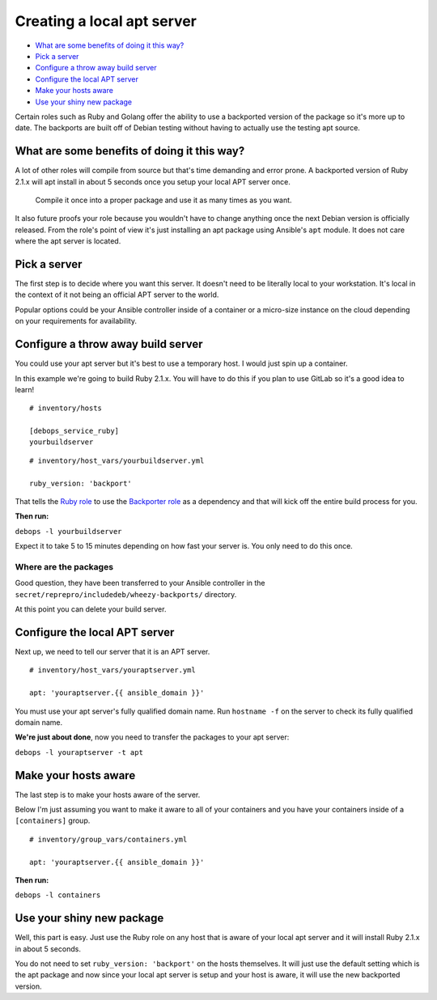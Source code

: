 Creating a local apt server
===========================

- `What are some benefits of doing it this way?`_
- `Pick a server`_
- `Configure a throw away build server`_
- `Configure the local APT server`_
- `Make your hosts aware`_
- `Use your shiny new package`_

Certain roles such as Ruby and Golang offer the ability to use a backported
version of the package so it's more up to date. The backports are built off of
Debian testing without having to actually use the testing apt source.

What are some benefits of doing it this way?
--------------------------------------------

A lot of other roles will compile from source  but that's time demanding and
error prone. A backported version of Ruby 2.1.x will apt install in about 5
seconds once you setup your local APT server once.

    Compile it once into a proper package and use it as many times as you want.

It also future proofs your role because you wouldn't have to change anything
once the next Debian version is officially released. From the role's point of view it's just
installing an apt package using Ansible's ``apt`` module. It does not care where
the apt server is located.

Pick a server
-------------

The first step is to decide where you want this server. It doesn't need to be
literally local to your workstation. It's local in the context of it not being
an official APT server to the world.

Popular options could be your Ansible controller inside of a container or a
micro-size instance on the cloud depending on your requirements for availability.

Configure a throw away build server
-----------------------------------

You could use your apt server but it's best to use a temporary host. I would
just spin up a container.

In this example we're going to build Ruby 2.1.x. You will have to do this if
you plan to use GitLab so it's a good idea to learn!

::

  # inventory/hosts

  [debops_service_ruby]
  yourbuildserver

::

  # inventory/host_vars/yourbuildserver.yml

  ruby_version: 'backport'

That tells the `Ruby role <https://github.com/debops/ansible-ruby>`_ to use
the `Backporter role <https://github.com/debops/ansible-backporter>`_ as a
dependency and that will kick off the entire build process for you.

**Then run:**

``debops -l yourbuildserver``

Expect it to take 5 to 15 minutes depending on how fast your server is. You only
need to do this once.

Where are the packages
~~~~~~~~~~~~~~~~~~~~~~

Good question, they have been transferred to your Ansible controller in the
``secret/reprepro/includedeb/wheezy-backports/`` directory.

At this point you can delete your build server.

Configure the local APT server
------------------------------

Next up, we need to tell our server that it is an APT server.

::

  # inventory/host_vars/youraptserver.yml

  apt: 'youraptserver.{{ ansible_domain }}'

You must use your apt server's fully qualified domain name. Run ``hostname -f`` on
the server to check its fully qualified domain name.

**We're just about done**, now you need to transfer the packages to your apt server:

``debops -l youraptserver -t apt``

Make your hosts aware
---------------------

The last step is to make your hosts aware of the server.

Below I'm just assuming you want to make it aware to all of your containers and
you have your containers inside of a ``[containers]`` group.

::

    # inventory/group_vars/containers.yml

    apt: 'youraptserver.{{ ansible_domain }}'

**Then run:**

``debops -l containers``

Use your shiny new package
--------------------------

Well, this part is easy. Just use the Ruby role on any host that is aware of
your local apt server and it will install Ruby 2.1.x in about 5 seconds.

You do not need to set ``ruby_version: 'backport'`` on the hosts themselves. It
will just use the default setting which is the apt package and now since your
local apt server is setup and your host is aware, it will use the new backported
version.
